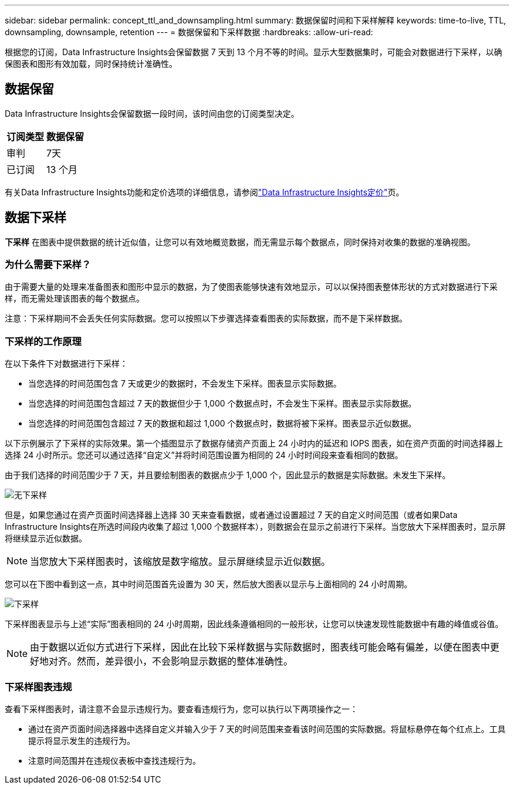 ---
sidebar: sidebar 
permalink: concept_ttl_and_downsampling.html 
summary: 数据保留时间和下采样解释 
keywords: time-to-live, TTL, downsampling, downsample, retention 
---
= 数据保留和下采样数据
:hardbreaks:
:allow-uri-read: 


[role="lead"]
根据您的订阅，Data Infrastructure Insights会保留数据 7 天到 13 个月不等的时间。显示大型数据集时，可能会对数据进行下采样，以确保图表和图形有效加载，同时保持统计准确性。



== 数据保留

Data Infrastructure Insights会保留数据一段时间，该时间由您的订阅类型决定。

|===
| 订阅类型 | 数据保留 


| 审判 | 7天 


| 已订阅 | 13 个月 
|===
有关Data Infrastructure Insights功能和定价选项的详细信息，请参阅link:https://bluexp.netapp.com/cloud-insights-pricing["Data Infrastructure Insights定价"]页。



== 数据下采样

*下采样* 在图表中提供数据的统计近似值，让您可以有效地概览数据，而无需显示每个数据点，同时保持对收集的数据的准确视图。



=== 为什么需要下采样？

由于需要大量的处理来准备图表和图形中显示的数据，为了使图表能够快速有效地显示，可以以保持图表整体形状的方式对数据进行下采样，而无需处理该图表的每个数据点。

注意：下采样期间不会丢失任何实际数据。您可以按照以下步骤选择查看图表的实际数据，而不是下采样数据。



=== 下采样的工作原理

在以下条件下对数据进行下采样：

* 当您选择的时间范围包含 7 天或更少的数据时，不会发生下采样。图表显示实际数据。
* 当您选择的时间范围包含超过 7 天的数据但少于 1,000 个数据点时，不会发生下采样。图表显示实际数据。
* 当您选择的时间范围包含超过 7 天的数据和超过 1,000 个数据点时，数据将被下采样。图表显示近似数据。


以下示例展示了下采样的实际效果。第一个插图显示了数据存储资产页面上 24 小时内的延迟和 IOPS 图表，如在资产页面的时间选择器上选择 24 小时所示。您还可以通过选择“自定义”并将时间范围设置为相同的 24 小时时间段来查看相同的数据。

由于我们选择的时间范围少于 7 天，并且要绘制图表的数据点少于 1,000 个，因此显示的数据是实际数据。未发生下采样。

image:Charts_NoDownsample.png["无下采样"]

但是，如果您通过在资产页面时间选择器上选择 30 天来查看数据，或者通过设置超过 7 天的自定义时间范围（或者如果Data Infrastructure Insights在所选时间段内收集了超过 1,000 个数据样本），则数据会在显示之前进行下采样。当您放大下采样图表时，显示屏将继续显示近似数据。


NOTE: 当您放大下采样图表时，该缩放是数字缩放。显示屏继续显示近似数据。

您可以在下图中看到这一点，其中时间范围首先设置为 30 天，然后放大图表以显示与上面相同的 24 小时周期。

image:Charts_Downsampled.png["下采样"]

下采样图表显示与上述“实际”图表相同的 24 小时周期，因此线条遵循相同的一般形状，让您可以快速发现性能数据中有趣的峰值或谷值。


NOTE: 由于数据以近似方式进行下采样，因此在比较下采样数据与实际数据时，图表线可能会略有偏差，以便在图表中更好地对齐。然而，差异很小，不会影响显示数据的整体准确性。



=== 下采样图表违规

查看下采样图表时，请注意不会显示违规行为。要查看违规行为，您可以执行以下两项操作之一：

* 通过在资产页面时间选择器中选择自定义并输入少于 7 天的时间范围来查看该时间范围的实际数据。将鼠标悬停在每个红点上。工具提示将显示发生的违规行为。
* 注意时间范围并在违规仪表板中查找违规行为。

